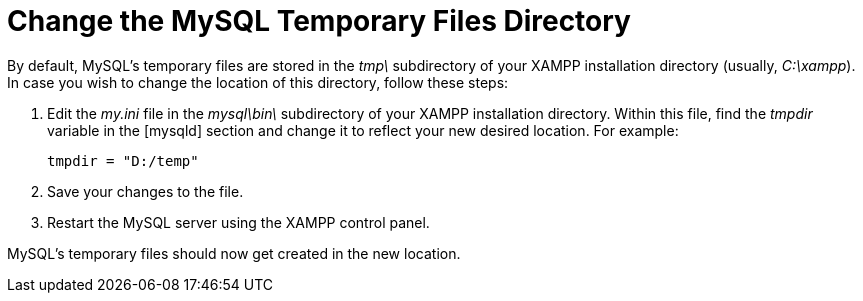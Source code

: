 = Change the MySQL Temporary Files Directory

By default, MySQL's temporary files are stored in the _tmp\_ subdirectory of your XAMPP installation directory (usually, _C:\xampp_). In case you wish to change the location of this directory, follow these steps:

 . Edit the _my.ini_ file in the _mysql\bin\_ subdirectory of your XAMPP installation directory. Within this file, find the _tmpdir_ variable in the [mysqld] section and change it to reflect your new desired location. For example:
+
 tmpdir = "D:/temp"

 . Save your changes to the file.

 . Restart the MySQL server using the XAMPP control panel.

MySQL's temporary files should now get created in the new location.
